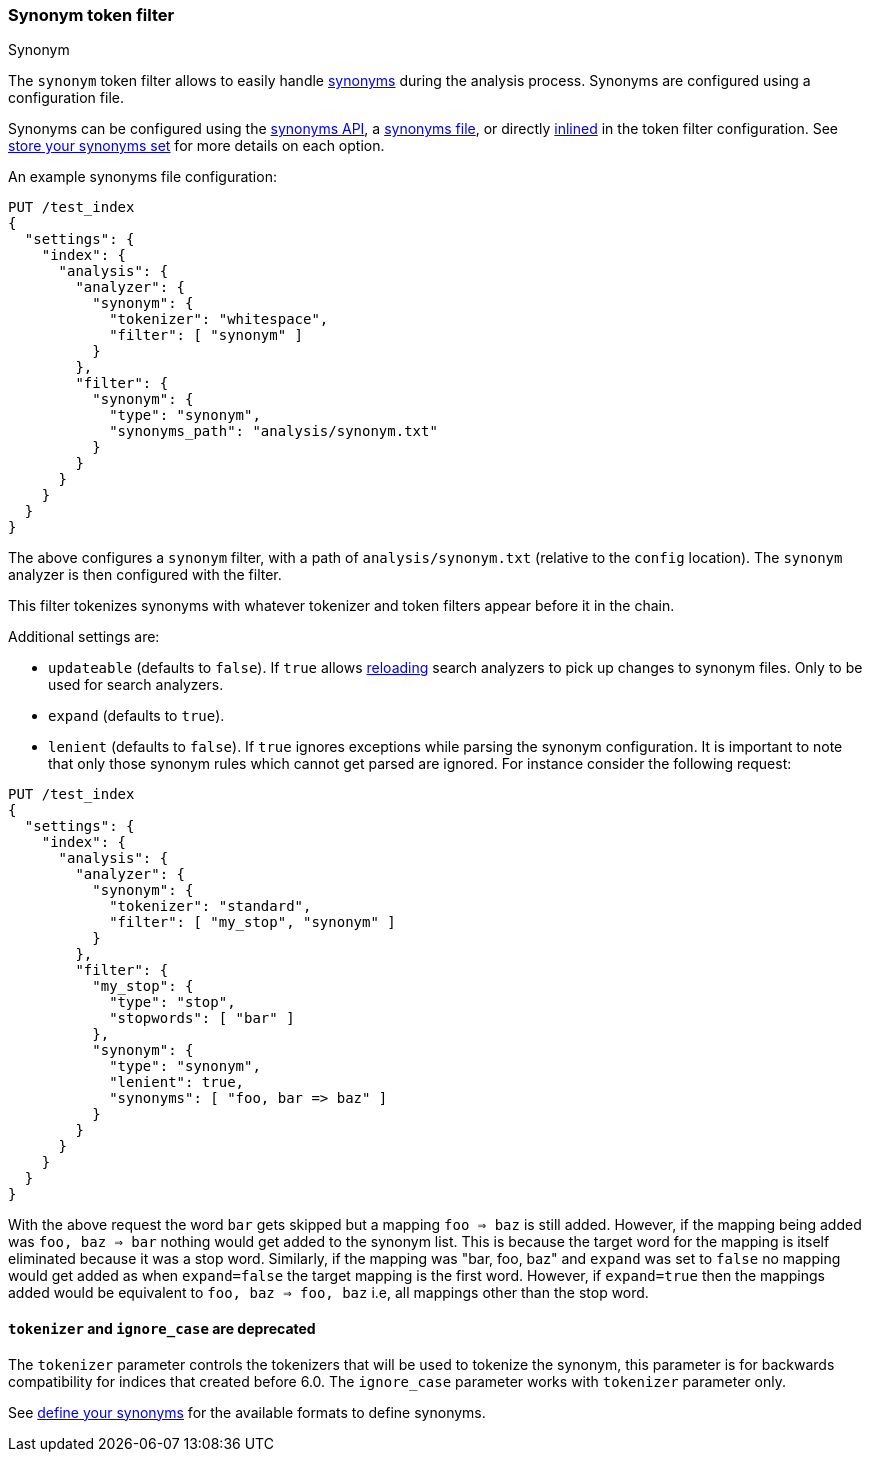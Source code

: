 [[analysis-synonym-tokenfilter]]
=== Synonym token filter
++++
<titleabbrev>Synonym</titleabbrev>
++++

The `synonym` token filter allows to easily handle <<search-with-synonyms,synonyms>> during the
analysis process. Synonyms are configured using a configuration file.

Synonyms can be configured using the <<synonyms-store-synonyms-api,synonyms API>>, a <<synonyms-store-synonyms-file,synonyms file>>, or directly <<synonyms-store-synonyms-inline,inlined>> in the token filter configuration.
See <<synonyms-store-synonyms,store your synonyms set>> for more details on each option.

An example synonyms file configuration:

[source,console]
--------------------------------------------------
PUT /test_index
{
  "settings": {
    "index": {
      "analysis": {
        "analyzer": {
          "synonym": {
            "tokenizer": "whitespace",
            "filter": [ "synonym" ]
          }
        },
        "filter": {
          "synonym": {
            "type": "synonym",
            "synonyms_path": "analysis/synonym.txt"
          }
        }
      }
    }
  }
}
--------------------------------------------------

The above configures a `synonym` filter, with a path of
`analysis/synonym.txt` (relative to the `config` location). The
`synonym` analyzer is then configured with the filter.

This filter tokenizes synonyms with whatever tokenizer and token filters
appear before it in the chain.

Additional settings are:

* `updateable` (defaults to `false`). If `true` allows
<<indices-reload-analyzers,reloading>> search analyzers to pick up
changes to synonym files. Only to be used for search analyzers.
* `expand` (defaults to `true`).
* `lenient` (defaults to `false`). If `true` ignores exceptions while parsing the synonym configuration. It is important
to note that only those synonym rules which cannot get parsed are ignored. For instance consider the following request:


[source,console]
--------------------------------------------------
PUT /test_index
{
  "settings": {
    "index": {
      "analysis": {
        "analyzer": {
          "synonym": {
            "tokenizer": "standard",
            "filter": [ "my_stop", "synonym" ]
          }
        },
        "filter": {
          "my_stop": {
            "type": "stop",
            "stopwords": [ "bar" ]
          },
          "synonym": {
            "type": "synonym",
            "lenient": true,
            "synonyms": [ "foo, bar => baz" ]
          }
        }
      }
    }
  }
}
--------------------------------------------------

With the above request the word `bar` gets skipped but a mapping `foo => baz` is still added. However, if the mapping
being added was `foo, baz => bar` nothing would get added to the synonym list. This is because the target word for the
mapping is itself eliminated because it was a stop word. Similarly, if the mapping was "bar, foo, baz" and `expand` was
set to `false` no mapping would get added as when `expand=false` the target mapping is the first word. However, if
`expand=true` then the mappings added would be equivalent to `foo, baz => foo, baz` i.e, all mappings other than the
stop word.


[discrete]
[[synonym-tokenizer-ignore_case-deprecated]]
==== `tokenizer` and `ignore_case` are deprecated

The `tokenizer` parameter controls the tokenizers that will be used to
tokenize the synonym, this parameter is for backwards compatibility for indices that created before 6.0.
The `ignore_case` parameter works with `tokenizer` parameter only.

See <<synonyms-define-synonyms,define your synonyms>> for the available formats to define synonyms.
